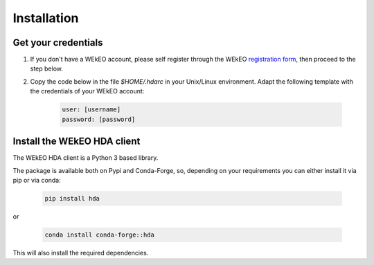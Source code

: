 Installation
============

Get your credentials
--------------------

1. If you don't have a WEkEO account, please self register through the WEkEO `registration form <https://www.wekeo.eu/>`_, then proceed to the step below.

2. Copy the code below in the file `$HOME/.hdarc` in your Unix/Linux environment. Adapt the following template with the credentials of your WEkEO account:

    .. code-block:: ini

        user: [username]
        password: [password]

Install the WEkEO HDA client
----------------------------
The WEkEO HDA client is a Python 3 based library.

The package is available both on Pypi and Conda-Forge, so, depending on your requirements you can either install it via pip or via conda:

     .. code-block:: shell

        pip install hda

or

    .. code-block:: shell

        conda install conda-forge::hda

This will also install the required dependencies.

